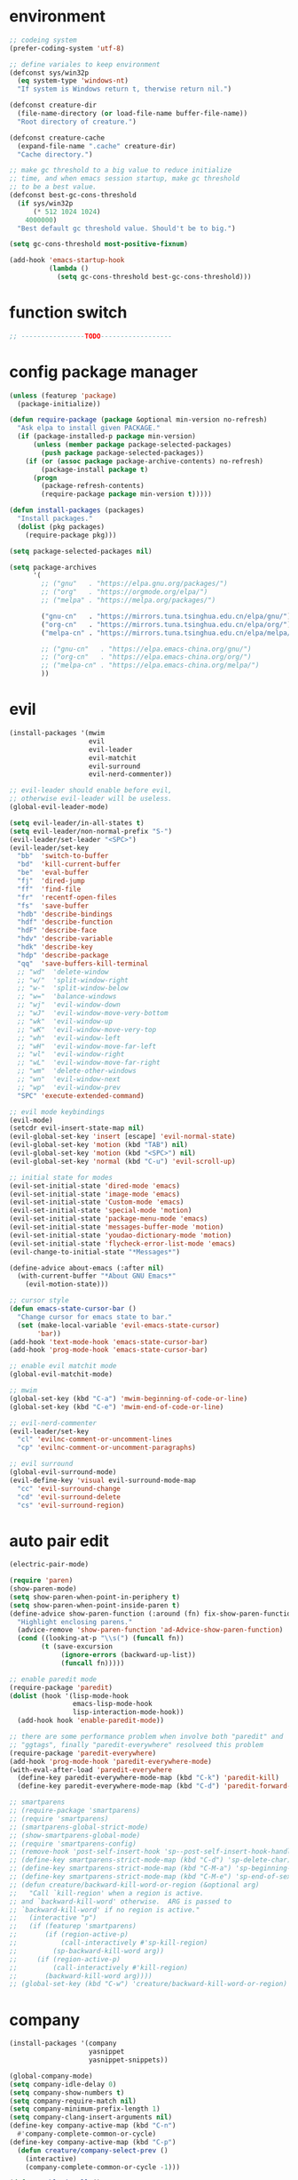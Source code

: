 * environment
  #+BEGIN_SRC emacs-lisp
    ;; codeing system
    (prefer-coding-system 'utf-8)

    ;; define variales to keep environment
    (defconst sys/win32p
      (eq system-type 'windows-nt)
      "If system is Windows return t, therwise return nil.")

    (defconst creature-dir
      (file-name-directory (or load-file-name buffer-file-name))
      "Root directory of creature.")

    (defconst creature-cache
      (expand-file-name ".cache" creature-dir)
      "Cache directory.")

    ;; make gc threshold to a big value to reduce initialize
    ;; time, and when emacs session startup, make gc threshold
    ;; to be a best value.
    (defconst best-gc-cons-threshold
      (if sys/win32p
          (* 512 1024 1024)
        4000000)
      "Best default gc threshold value. Should't be to big.")

    (setq gc-cons-threshold most-positive-fixnum)

    (add-hook 'emacs-startup-hook
              (lambda ()
                (setq gc-cons-threshold best-gc-cons-threshold)))
  #+END_SRC

* function switch
  #+BEGIN_SRC emacs-lisp
    ;; ----------------TODO------------------
  #+END_SRC

* config package manager
  #+BEGIN_SRC emacs-lisp
    (unless (featurep 'package)
      (package-initialize))

    (defun require-package (package &optional min-version no-refresh)
      "Ask elpa to install given PACKAGE."
      (if (package-installed-p package min-version)
          (unless (member package package-selected-packages)
            (push package package-selected-packages))
        (if (or (assoc package package-archive-contents) no-refresh)
            (package-install package t)
          (progn
            (package-refresh-contents)
            (require-package package min-version t)))))

    (defun install-packages (packages)
      "Install packages."
      (dolist (pkg packages)
        (require-package pkg)))

    (setq package-selected-packages nil)

    (setq package-archives
          '(
            ;; ("gnu"   . "https://elpa.gnu.org/packages/")
            ;; ("org"   . "https://orgmode.org/elpa/")
            ;; ("melpa" . "https://melpa.org/packages/")

            ("gnu-cn"   . "https://mirrors.tuna.tsinghua.edu.cn/elpa/gnu/")
            ("org-cn"   . "https://mirrors.tuna.tsinghua.edu.cn/elpa/org/")
            ("melpa-cn" . "https://mirrors.tuna.tsinghua.edu.cn/elpa/melpa/")

            ;; ("gnu-cn"   . "https://elpa.emacs-china.org/gnu/")
            ;; ("org-cn"   . "https://elpa.emacs-china.org/org/")
            ;; ("melpa-cn" . "https://elpa.emacs-china.org/melpa/")
            ))
  #+END_SRC

* evil
  #+BEGIN_SRC emacs-lisp
    (install-packages '(mwim
                        evil
                        evil-leader
                        evil-matchit
                        evil-surround
                        evil-nerd-commenter))

    ;; evil-leader should enable before evil,
    ;; otherwise evil-leader will be useless.
    (global-evil-leader-mode)

    (setq evil-leader/in-all-states t)
    (setq evil-leader/non-normal-prefix "S-")
    (evil-leader/set-leader "<SPC>")
    (evil-leader/set-key
      "bb"  'switch-to-buffer
      "bd"  'kill-current-buffer
      "be"  'eval-buffer
      "fj"  'dired-jump
      "ff"  'find-file
      "fr"  'recentf-open-files
      "fs"  'save-buffer
      "hdb" 'describe-bindings
      "hdf" 'describe-function
      "hdF" 'describe-face
      "hdv" 'describe-variable
      "hdk" 'describe-key
      "hdp" 'describe-package
      "qq"  'save-buffers-kill-terminal
      ;; "wd"  'delete-window
      ;; "w/"  'split-window-right
      ;; "w-"  'split-window-below
      ;; "w="  'balance-windows
      ;; "wj"  'evil-window-down
      ;; "wJ"  'evil-window-move-very-bottom
      ;; "wk"  'evil-window-up
      ;; "wK"  'evil-window-move-very-top
      ;; "wh"  'evil-window-left
      ;; "wH"  'evil-window-move-far-left
      ;; "wl"  'evil-window-right
      ;; "wL"  'evil-window-move-far-right
      ;; "wm"  'delete-other-windows
      ;; "wn"  'evil-window-next
      ;; "wp"  'evil-window-prev
      "SPC" 'execute-extended-command)

    ;; evil mode keybindings
    (evil-mode)
    (setcdr evil-insert-state-map nil)
    (evil-global-set-key 'insert [escape] 'evil-normal-state)
    (evil-global-set-key 'motion (kbd "TAB") nil)
    (evil-global-set-key 'motion (kbd "<SPC>") nil)
    (evil-global-set-key 'normal (kbd "C-u") 'evil-scroll-up)

    ;; initial state for modes
    (evil-set-initial-state 'dired-mode 'emacs)
    (evil-set-initial-state 'image-mode 'emacs)
    (evil-set-initial-state 'Custom-mode 'emacs)
    (evil-set-initial-state 'special-mode 'motion)
    (evil-set-initial-state 'package-menu-mode 'emacs)
    (evil-set-initial-state 'messages-buffer-mode 'motion)
    (evil-set-initial-state 'youdao-dictionary-mode 'motion)
    (evil-set-initial-state 'flycheck-error-list-mode 'emacs)
    (evil-change-to-initial-state "*Messages*")

    (define-advice about-emacs (:after nil)
      (with-current-buffer "*About GNU Emacs*"
        (evil-motion-state)))

    ;; cursor style
    (defun emacs-state-cursor-bar ()
      "Change cursor for emacs state to bar."
      (set (make-local-variable 'evil-emacs-state-cursor)
           'bar))
    (add-hook 'text-mode-hook 'emacs-state-cursor-bar)
    (add-hook 'prog-mode-hook 'emacs-state-cursor-bar)

    ;; enable evil matchit mode
    (global-evil-matchit-mode)

    ;; mwim
    (global-set-key (kbd "C-a") 'mwim-beginning-of-code-or-line)
    (global-set-key (kbd "C-e") 'mwim-end-of-code-or-line)

    ;; evil-nerd-commenter
    (evil-leader/set-key
      "cl" 'evilnc-comment-or-uncomment-lines
      "cp" 'evilnc-comment-or-uncomment-paragraphs)

    ;; evil surround
    (global-evil-surround-mode)
    (evil-define-key 'visual evil-surround-mode-map
      "cc" 'evil-surround-change
      "cd" 'evil-surround-delete
      "cs" 'evil-surround-region)
  #+END_SRC

* auto pair edit
  #+BEGIN_SRC emacs-lisp
    (electric-pair-mode)

    (require 'paren)
    (show-paren-mode)
    (setq show-paren-when-point-in-periphery t)
    (setq show-paren-when-point-inside-paren t)
    (define-advice show-paren-function (:around (fn) fix-show-paren-function)
      "Highlight enclosing parens."
      (advice-remove 'show-paren-function 'ad-Advice-show-paren-function)
      (cond ((looking-at-p "\\s(") (funcall fn))
            (t (save-excursion
                 (ignore-errors (backward-up-list))
                 (funcall fn)))))

    ;; enable paredit mode
    (require-package 'paredit)
    (dolist (hook '(lisp-mode-hook
                    emacs-lisp-mode-hook
                    lisp-interaction-mode-hook))
      (add-hook hook 'enable-paredit-mode))

    ;; there are some performance problem when involve both "paredit" and
    ;; "ggtags", finally "paredit-everywhere" resolveed this problem
    (require-package 'paredit-everywhere)
    (add-hook 'prog-mode-hook 'paredit-everywhere-mode)
    (with-eval-after-load 'paredit-everywhere
      (define-key paredit-everywhere-mode-map (kbd "C-k") 'paredit-kill)
      (define-key paredit-everywhere-mode-map (kbd "C-d") 'paredit-forward-delete))

    ;; smartparens
    ;; (require-package 'smartparens)
    ;; (require 'smartparens)
    ;; (smartparens-global-strict-mode)
    ;; (show-smartparens-global-mode)
    ;; (require 'smartparens-config)
    ;; (remove-hook 'post-self-insert-hook 'sp--post-self-insert-hook-handler)
    ;; (define-key smartparens-strict-mode-map (kbd "C-d") 'sp-delete-char)
    ;; (define-key smartparens-strict-mode-map (kbd "C-M-a") 'sp-beginning-of-sexp)
    ;; (define-key smartparens-strict-mode-map (kbd "C-M-e") 'sp-end-of-sexp)
    ;; (defun creature/backward-kill-word-or-region (&optional arg)
    ;;   "Call `kill-region' when a region is active.
    ;; and `backward-kill-word' otherwise.  ARG is passed to
    ;; `backward-kill-word' if no region is active."
    ;;   (interactive "p")
    ;;   (if (featurep 'smartparens)
    ;;       (if (region-active-p)
    ;;           (call-interactively #'sp-kill-region)
    ;;         (sp-backward-kill-word arg))
    ;;     (if (region-active-p)
    ;;         (call-interactively #'kill-region)
    ;;       (backward-kill-word arg))))
    ;; (global-set-key (kbd "C-w") 'creature/backward-kill-word-or-region)
  #+END_SRC

* company
  #+BEGIN_SRC emacs-lisp
    (install-packages '(company
                        yasnippet
                        yasnippet-snippets))

    (global-company-mode)
    (setq company-idle-delay 0)
    (setq company-show-numbers t)
    (setq company-require-match nil)
    (setq company-minimum-prefix-length 1)
    (setq company-clang-insert-arguments nil)
    (define-key company-active-map (kbd "C-n")
      #'company-complete-common-or-cycle)
    (define-key company-active-map (kbd "C-p")
      (defun creature/company-select-prev ()
        (interactive)
        (company-complete-common-or-cycle -1)))

    (defun enable-ispell ()
      "Turn on spell prompt."
      (set (make-local-variable 'company-backends)
           (add-to-list 'company-backends 'company-ispell 'append)))
    (add-hook 'text-mode-hook 'enable-ispell)

    ;; yasnippet
    (defun creature/show-snippets-in-company (backend)
      (if (and (listp backend) (member 'company-yasnippet backend))
          backend
        (append (if (consp backend) backend (list backend))
                '(:with company-yasnippet))))

    (defun add-yas ()
      "Add yasnippet to company popup menu."
      (set (make-local-variable 'company-backends)
           (mapcar 'creature/show-snippets-in-company company-backends)))

    (setq company-dabbrev-char-regexp "[\\.0-9a-z-'/]")
    (setq company-dabbrev-code-other-buffers 'all)
    (setq company-dabbrev-downcase nil)

    (add-hook 'company-mode-hook 'yas-minor-mode)
    (add-hook 'yas-minor-mode-hook 'add-yas)
  #+END_SRC

* GUI config
  #+BEGIN_SRC emacs-lisp
    ;; disable menu, toolbar and scroll bar.
    (menu-bar-mode -1)
    (tool-bar-mode -1)
    (scroll-bar-mode -1)

    ;; disable bell
    (setq ring-bell-function 'ignore)
    (setq visible-bell nil)

    ;; maximized frame when startup
    (unless (string-equal (getenv "DESKTOP_SESSION") "awesome")
      (add-to-list 'default-frame-alist '(fullscreen . maximized)))

    ;; Keep cursor at end of lines when prev
    ;; position of cursor is at the end.
    ;; Require line-move-visual is nil.
    (setq track-eol t)
    (setq line-move-visual t)

    ;; disable gtk tooltips
    (setq x-gtk-use-system-tooltips nil)

    ;; font config
    (defconst creature/default-font
      '("Operator Mono Book" . 16)
      ;; '("Source Code Pro" . 16)
      "Default font for single-byte code.")

    (defconst creature/chinese-font
      (if sys/win32p
          '("SimSun" . 18)
        '("Emacs SimSun" . 18))
      "Default font for multi-byte code.")

    (defun creature/fontset (&optional frame)
      "Font sets for default and multi-byte code."
      ;; single-byte code
      (let ((family (car creature/default-font))
            (size (cdr creature/default-font)))
        (set-face-attribute 'default frame
                            :font (font-spec :family family :size size)))
      ;; multi-byte code
      (let ((family (car creature/chinese-font))
            (size (cdr creature/chinese-font)))
        (dolist (charset '(kana han cjk-misc bopomofo))
          (set-fontset-font t ;; (frame-parameter nil 'font)
                            charset
                            (font-spec :family family :size size) frame))))

    ;; theme
    (require-package 'molokai-theme)
    (require-package 'monokai-theme)

    (load-theme 'molokai t)

    ;; rainbow
    (install-packages '(rainbow-delimiters
                        rainbow-identifiers))

    (dolist (mode '(rainbow-identifiers-mode
                    rainbow-delimiters-mode))
      (add-hook 'prog-mode-hook mode))

    ;; page break lines
    (require-package 'page-break-lines)

    (global-page-break-lines-mode)
    (setq page-break-lines-char ?-)
    (add-to-list 'page-break-lines-modes 'web-mode)

    ;; address style
    (add-hook 'text-mode-hook 'goto-address-mode)
    (add-hook 'prog-mode-hook 'goto-address-prog-mode)

    ;; notice cursor position when it changed
    (require-package 'beacon)
    (beacon-mode)
  #+END_SRC

* hydra
  #+BEGIN_SRC emacs-lisp
    (require-package 'hydra)

    (defhydra hydra-window (:hint nil)
      "
    ^Jump^       ^Operator^     ^Move^
    ------------------------------------------------
    _j_:down     _d_:delete     _J_:bottom
    _k_:up       _/_:right      _K_:top
    _h_:left     _-_:below      _H_:left
    _l_:right    _m_:maxmium    _L_:right
    _p_:prev     _=_:balance    _<_:height    _>_:height
    _n_:next     _q_:quit       _[_:width     _]_:width
    "
      ("d" delete-window :exit t)
      ("/" split-window-right :exit t)
      ("-" split-window-below :exit t)
      ("=" balance-windows :exit t)
      ("j" evil-window-down)
      ("J" evil-window-move-very-bottom)
      ("k" evil-window-up)
      ("K" evil-window-move-very-top)
      ("h" evil-window-left)
      ("H" evil-window-move-far-left)
      ("l" evil-window-right)
      ("L" evil-window-move-far-right)
      ("m" delete-other-windows :exit t)
      ("n" evil-window-next)
      ("p" evil-window-prev)
      ("[" evil-window-decrease-width)
      ("]" evil-window-increase-width)
      ("<" evil-window-decrease-height)
      (">" evil-window-increase-height)
      ("q" nil))

    (evil-leader/set-key
      "w" 'hydra-window/body)
  #+END_SRC

* which-key
  #+BEGIN_SRC emacs-lisp
    (require-package 'which-key)
    (which-key-mode)
    (setq which-key-idle-delay 0.4)

    ;; define keybindings prompt for which-key
    (defun creature/which-key-declare-prefixes (key doc &rest bind)
      "Define KEY's DOC with the same way of `evil-leader/set-key'.
      BIND is rest sets of KEY and DOC."
      (while key
        (let ((key1 (concat evil-leader/leader " " key))
              (key2 (concat evil-leader/non-normal-prefix
                            evil-leader/leader " " key)))
          (which-key-add-key-based-replacements key1 doc)
          (which-key-add-key-based-replacements key2 doc))
        (setq key (pop bind)
              doc (pop bind))))
    (put 'creature/which-key-declare-prefixes 'lisp-indent-function 'defun)
  #+END_SRC

* window-numbering
  #+BEGIN_SRC emacs-lisp
    (require-package 'window-numbering)
    (window-numbering-mode)
  #+END_SRC

* flycheck
  enable flycheck-mode in all prog-mode,
  but expect emacs-lisp-mode.
  #+BEGIN_SRC emacs-lisp
    (require-package 'flycheck)

    (defun setup-flycheck ()
      (if (derived-mode-p 'emacs-lisp-mode)
          (flycheck-mode -1)
        (flycheck-mode)))
    (add-hook 'prog-mode-hook 'setup-flycheck)

    (with-eval-after-load 'flycheck
      (setq flycheck-emacs-lisp-load-path load-path)
      (evil-leader/set-key
        "el" 'flycheck-list-errors
        "ex" 'flycheck-display-error-at-point))
  #+END_SRC

* youdao dictionary
  #+BEGIN_SRC emacs-lisp
    (require-package 'youdao-dictionary)

    (evil-leader/set-key
      "ys" 'youdao-dictionary-search-at-point
      "yp" 'youdao-dictionary-play-voice-at-point)
  #+END_SRC

* smooth scrolling
  #+BEGIN_SRC emacs-lisp
    (require-package 'smooth-scrolling)

    (smooth-scrolling-mode)
    (add-hook 'special-mode-hook
              (lambda ()
                (setq-local smooth-scroll-margin 0)))
  #+END_SRC

* expand-region
  #+BEGIN_SRC emacs-lisp
    (require-package 'expand-region)

    (evil-leader/set-key "v" 'er/expand-region)
  #+END_SRC

* input method
  #+BEGIN_SRC emacs-lisp
    (require-package 'pyim)

    (require 'pyim)
    (setq default-input-method 'pyim)
    (setq pyim-page-style 'one-line)
    (setq pyim-page-tooltip 'popup)
    (setq pyim-english-input-switch-functions
          '(pyim-probe-program-mode))
    (setq pyim-punctuation-half-width-functions
          '(pyim-probe-punctuation-line-beginning
            pyim-probe-punctuation-after-punctuation))
    (when (featurep 'pyim-basedict)
      (pyim-basedict-enable))
    ;; Enable a big dict for pyim.
    (let ((greatdict
           (concat creature-dir
                   "pyim-dicts/pyim-greatdict.pyim.gz")))
      (when (featurep 'pyim)
        (pyim-extra-dicts-add-dict
         `(:name "Greatdict-elpa"
                 :file ,greatdict
                 :coding utf-8-lang
                 :dict-type pinyin-dict))))
  #+END_SRC

* ediff
  #+BEGIN_SRC emacs-lisp
    (setq ediff-split-window-function 'split-window-horizontally)
    (setq ediff-window-setup-function 'ediff-setup-windows-plain)
  #+END_SRC

* iedit
  #+BEGIN_SRC emacs-lisp
    (require-package 'iedit)
    (require 'iedit)
  #+END_SRC

* clipboard keybindings
  #+BEGIN_SRC emacs-lisp
    (global-set-key (kbd "s-v") 'clipboard-yank)
    (global-set-key (kbd "s-c") 'clipboard-kill-ring-save)
  #+END_SRC

* web mode
  #+BEGIN_SRC emacs-lisp
    (install-packages '(tern
                        web-mode
                        emmet-mode
                        company-web
                        company-tern))
    (add-to-list 'auto-mode-alist '("\\.html\\'" . web-mode))

    (with-eval-after-load 'web-mode
      ;; indent
      (setq web-mode-style-padding standard-indent)
      (setq web-mode-script-padding standard-indent)
      (setq web-mode-block-padding standard-indent)
      (setq web-mode-comment-style 1)

      ;; disable arguments|concatenation|calls lineup
      (add-to-list 'web-mode-indentation-params '("lineup-args" . nil))
      (add-to-list 'web-mode-indentation-params '("lineup-calls" . nil))
      (add-to-list 'web-mode-indentation-params '("lineup-concats" . nil))
      (add-to-list 'web-mode-indentation-params '("lineup-ternary" . nil)))
  #+END_SRC

* emmet-mode
  #+BEGIN_SRC emacs-lisp
    (defun creature/emmet-expand ()
      "Expand at right way."
      (interactive)
      (if (bound-and-true-p yas-minor-mode)
          (call-interactively 'emmet-expand-yas)
        (call-interactively 'emmet-expand-line)))

    (evil-define-key '(insert emacs) emmet-mode-keymap
      (kbd "<tab>") 'creature/emmet-expand)

    (defun css-setup ()
      (emmet-mode 1)
      (setq css-indent-offset 2))
    (add-hook 'css-mode-hook 'css-setup)

    (defun web-mode-setup ()
      (emmet-mode)
      (tern-mode)
      (set (make-local-variable 'company-backends)
           (push '(company-web-html company-css company-tern)
                 company-backends)))

    (add-hook 'web-mode-hook 'web-mode-setup)
  #+END_SRC

* javascript
  #+BEGIN_SRC emacs-lisp
    (install-packages '(js2-mode
                        rjsx-mode
                        json-mode
                        tern
                        tide
                        emmet-mode
                        company-tern
                        typescript-mode))

    ;; mode for files
    (add-to-list 'auto-mode-alist '("\\.js\\'" . js2-mode))
    (add-to-list 'auto-mode-alist '("\\.jsx\\'" . rjsx-mode))
    (add-to-list 'interpreter-mode-alist '("node"   . js2-mode))
    (add-to-list 'interpreter-mode-alist '("nodejs" . js2-mode))
    (add-to-list 'magic-mode-alist
                 '("import\s+.*+\s+from\s+['\"]react['\"]" . rjsx-mode))

    (add-to-list 'auto-mode-alist '("\\.cfg\\'"    . json-mode))
    (add-to-list 'auto-mode-alist '("\\.widget\\'" . json-mode))

    ;; typescript
    (defun typescript-setup ()
      (tide-setup)
      (tide-hl-identifier-mode)
      (setq typescript-indent-level 2)
      (setq tide-hl-identifier-idle-time 0.01))

    (add-hook 'typescript-mode-hook 'typescript-setup)

    ;; indentation
    (with-eval-after-load 'js
      (setq js-chain-indent t)
      (setq js-indent-level 2)
      (setq js-switch-indent-offset js-indent-level))

    ;; tern
    ;; 1. don't create tern port file
    ;; 2. add company tern backend to "company-backends"
    (with-eval-after-load 'tern
      (add-to-list 'tern-command "--no-port-file" 'append))

    (add-hook 'js-mode-hook 'tern-mode)

    ;; company tern
    (defun add-tern ()
      "Add tern to company backends."
      (set (make-local-variable 'company-backends)
           (push 'company-tern company-backends)))
    (add-hook 'js-mode-hook 'add-tern)

    ;; enable emmet mode when edit jsx file
    (defun emmet-setup-for-jsx ()
      "Emmet config for jsx."
      (emmet-mode)
      (set (make-local-variable 'emmet-expand-jsx-className?) t))
    (add-hook 'js2-jsx-mode-hook 'emmet-setup-for-jsx)
  #+END_SRC

* ivy
  #+BEGIN_SRC emacs-lisp
    (install-packages '(counsel
                        ivy
                        swiper
                        smex
                        pinyinlib))

    (counsel-mode)
    (evil-leader/set-key
      "fr" 'counsel-recentf)

    (global-set-key (kbd "C-s") 'swiper)

    (ivy-mode)
    (setq ivy-use-virtual-buffers t)
    (setq ivy-use-selectable-prompt t)
    (setq enable-recursive-minibuffers t)

    ;; smex freq file keep in cache directory
    (unless (file-exists-p creature-cache)
      (make-directory creature-cache))
    (setq smex-save-file
          (expand-file-name ".smex-items" creature-cache))

    ;; ivy pinyin search
    ;; let "ivy-read" support chinese pinyin
    (require 'pinyinlib)
    (defun re-builder-pinyin (str)
      (or (pinyin-to-utf8 str)
          (ivy--regex-plus str)
          (ivy--regex-ignore-order)))

    (setq ivy-re-builders-alist '((t . re-builder-pinyin)))

    (defun my-pinyinlib-build-regexp-string (str)
      (progn
        (cond ((equal str ".*") ".*")
              (t (pinyinlib-build-regexp-string str t)))))

    (defun my-pinyin-regexp-helper (str)
      (cond ((equal str " ") ".*")
            ((equal str "") nil)
            (t str)))

    (defun pinyin-to-utf8 (str)
      (cond ((equal 0 (length str))nil)
            ((equal (substring str 0 1) "?")
             (mapconcat 'my-pinyinlib-build-regexp-string
                        (remove nil
                                (mapcar 'my-pinyin-regexp-helper
                                        (split-string
                                         (replace-regexp-in-string "?" "" str)
                                         "")))
                        ""))
            nil))

    ;; remove "pinyin" match with this
    ;; (defun pinyin-to-utf8 (str) nil)
  #+END_SRC

* indent
  #+BEGIN_SRC emacs-lisp
    ;; indent offset
    (let ((offset (if sys/win32p 4 2)))
      (setq-default c-basic-offset offset)
      (setq-default tab-width offset))
    (setq-default indent-tabs-mode nil)

    ;; remap function of indentation, indent region when
    ;; marked some contents, otherwise indent buffer.
    (defconst creature/indent-sensitive-modes
      '(asm-mode
        coffee-mode
        elm-mode
        haml-mode
        haskell-mode
        slim-mode
        makefile-mode
        makefile-bsdmake-mode
        makefile-gmake-mode
        makefile-imake-mode
        python-mode
        yaml-mode)
      "Modes which disable auto-indenting.")

    (defun creature/indent-region-or-buffer ()
      "Indent a region if selected, otherwise the whole buffer."
      (interactive)
      (unless (member major-mode creature/indent-sensitive-modes)
        (save-excursion
          (if (region-active-p)
              (progn
                (indent-region (region-beginning) (region-end))
                (message "Indented selected region."))
            (progn
              (indent-region (point-min) (point-max))
              (message "Indented buffer.")))
          (whitespace-cleanup))))

    (define-key global-map (kbd "C-M-\\") 'creature/indent-region-or-buffer)
  #+END_SRC

* config about file

  1. automatically reload files which modified by external program
  2. show trailing whitespace
  3. delete file directly
  4. don't backup file
  5. enable auto save file
  6. don't create lockfiles named ".#file-name" in Windows OS
  #+BEGIN_SRC emacs-lisp
    (global-auto-revert-mode)

    (add-hook 'find-file-hook
              (defun show-trailing-whitespace ()
                (set (make-local-variable 'show-trailing-whitespace) t)))

    (setq delete-by-moving-to-trash t)
    (setq make-backup-files nil)
    (setq auto-save-default t)

    (if sys/win32p
        (setq create-lockfiles nil)
      (setq create-lockfiles t))

    ;; define function
    (defun creature/open-init-file ()
      "Open init file."
      (interactive)
      (find-file (expand-file-name "init.el" creature-dir)))

    (defun creature/open-early-init-org-file ()
      "Open init file."
      (interactive)
      (find-file (expand-file-name "creature.org" creature-dir)))

    (defun creature/open-in-external-app (file-path)
      (if sys/win32p
          (w32-shell-execute "open" (replace-regexp-in-string "/" "\\\\" file-path))
        (start-process "" nil "xdg-open" file-path)))

    (defun creature/open-file-or-directory-in-external-app (arg)
      (interactive "P")
      (if arg
          (creature/open-in-external-app (expand-file-name default-directory))
        (let ((file-path (if (derived-mode-p 'dired-mode)
                             (dired-get-file-for-visit)
                           buffer-file-name)))
          (if file-path
              (creature/open-in-external-app file-path)
            (message "No file associated to this buffer")))))

    (evil-leader/set-key
      "fi" 'creature/open-init-file
      "fe" 'creature/open-early-init-org-file
      "fo" 'creature/open-file-or-directory-in-external-app)
  #+END_SRC

* history
  1. record recently edit file
  2. minibuffer history
  3. save cursor position
  #+BEGIN_SRC emacs-lisp
    (recentf-mode)
    (setq recentf-max-saved-items 1000)
    (add-to-list 'recentf-exclude (expand-file-name package-user-dir))
    (add-to-list 'recentf-exclude "bookmarks")
    (add-to-list 'recentf-exclude "COMMIT_EDITMSG\\'")

    (savehist-mode)
    (setq enable-recursive-minibuffers t)
    (setq history-length 1000)
    (setq savehist-additional-variables
          '(mark-ring
            global-mark-ring
            search-ring
            regexp-search-ring
            extended-command-history))
    (setq savehist-autosave-interval 60)

    (save-place-mode)

    ;; don't show prompt when call function
    (fset 'yes-or-no-p 'y-or-n-p)
    (put 'erase-buffer 'disabled nil)
    (put 'narrow-to-page 'disabled nil)
    (put 'narrow-to-defun 'disable nil)
    (put 'narrow-to-region 'disabled nil)
  #+END_SRC

* misc
  1. key modifiers in windows
  2. enable server-mode
  3. enable folding in prog-mode
  4. type when selected region will replace the
     selected region content with inputed content
  5. like hungry-delete but only work for backward
  #+BEGIN_SRC emacs-lisp
    (when sys/win32p
      ;; (w32-register-hot-key [s-t])
      (setq-default w32-apps-modifier 'hyper)
      (setq-default w32-lwindow-modifier 'super))

    (require 'server)
    (if (server-running-p)
        t
      (server-start))

    (add-to-list 'after-make-frame-functions 'creature/fontset)

    (add-hook 'prog-mode-hook 'hs-minor-mode)

    (delete-selection-mode)

    (setq backward-delete-char-untabify-method 'all)
  #+END_SRC

* git
  #+BEGIN_SRC emacs-lisp
    (install-packages '(magit
                        gitattributes-mode
                        gitconfig-mode
                        gitignore-mode))

    ;; keybindings and prompt for which-key
    (evil-leader/set-key
      "gc"  'magit-clone
      "gff" 'magit-find-file
      "gfc" 'magit-find-git-config-file
      "gfs" 'magit-stage-file
      "gi"  'magit-init
      "gl"  'magit-list-repositories
      "gs"  'magit-status)
    (creature/which-key-declare-prefixes
      "gf" "git files"
      "g"  "gits")
    ;; enable gravatar in magit
    (setq magit-revision-show-gravatars
          '("^Author:     " . "^Commit:     "))
  #+END_SRC

* org
  #+BEGIN_SRC emacs-lisp
    ;; org-pomodoro for pomodoro
    ;; htmlize for code highlight in org src block
    (install-packages '(htmlize
                        org-pomodoro
                        org-plus-contrib))

    ;; code block
    ;; customize mode for src lang
    (defconst creature/org-src-lang-modes
      '(("js"   . js2)
        ("html" . web))
      "Better src lang reflex to mode.")

    ;; enable code block in org file
    (defconst creature/org-src-enable-lang
      '((C          . t)
        (js         . t)
        (latex      . t)
        (shell      . t)
        (python     . t)
        (emacs-lisp . t))
      "Enabled lang in org src code block.")

    ;; org pomodoro
    (when sys/win32p
      (with-eval-after-load 'org-pomodoro
        (setq org-pomodoro-audio-player "mplayer")))

    ;; show inline image when open org file
    (add-hook 'org-mode-hook 'org-display-inline-images)

    ;; better behavior for "RET" key
    (define-key org-mode-map (kbd "RET") 'org-return-indent)

    (with-eval-after-load 'org
      ;; enable scale image
      (setq org-image-actual-width nil)

      ;; config latex preview
      (setq org-preview-latex-default-process 'dvipng)
      (setq org-preview-latex-image-directory
            (expand-file-name "ltximg/" creature-cache))

      ;; don't prompt before eval code
      (setq org-confirm-babel-evaluate nil)

      ;; make options configged before work
      (org-babel-do-load-languages
       'org-babel-load-languages
       creature/org-src-enable-lang)
      (dolist (src2mode creature/org-src-lang-modes)
        (add-to-list 'org-src-lang-modes src2mode)))
  #+END_SRC

* dired
  #+BEGIN_SRC emacs-lisp
    (install-packages '(dired-narrow
                        all-the-icons-dired))

    ;; don't make too many dired buffer
    ;; show file size human readable
    ;; copy and delete directory recursive
    ;; don't show prompt when open file from dired buffer
    ;; customize keybindings
    ;; Windows OS don't show icons in dired buffer.
    (with-eval-after-load 'dired
      (require 'dired-x)
      (setq dired-dwim-target t)
      (setq dired-listing-switches "-alh")
      (setq dired-recursive-copies 'always)
      (setq dired-recursive-deletes 'always)
      (put 'dired-find-alternate-file 'disabled nil)
      (define-key dired-mode-map (kbd "K") 'dired-narrow)
      (define-key dired-mode-map (kbd "q") 'kill-current-buffer))

    (unless sys/win32p
      (require-package 'exec-path-from-shell)
      (setq exec-path-from-shell-check-startup-files nil)
      (exec-path-from-shell-initialize)
      (add-hook 'dired-mode-hook 'all-the-icons-dired-mode))
  #+END_SRC

* modeline
  #+BEGIN_SRC emacs-lisp
    ;; window numbering
    (defvar creature/mode-line-window-number
      '(:eval (window-numbering-get-number-string))
      "Get window number by window-numbering.")
    (put 'creature/mode-line-window-number 'risky-local-variable t)

    ;; flycheck
    (defvar creature/flycheck-errors
      '(:eval
        (when (bound-and-true-p flycheck-mode)
          (let ((text (pcase flycheck-last-status-change
                        (`not-checked "")
                        (`no-checker "-")
                        (`running "*")
                        (`errored "!")
                        (`finished
                         (let-alist (flycheck-count-errors flycheck-current-errors)
                           (if (or .error .warning)
                               (concat (propertize (format "•%s" (or .error 0))
                                                   'face `(:foreground "#ff0000"))
                                       (propertize (format " •%s" (or .warning 0))
                                                   'face `(:foreground "#00ff00")))
                             ;; (format "•%s •%s" (or .error 0) (or .warning 0))
                             "")))
                        (`interrupted ".")
                        (`suspicious "?"))))
            ;; (concat " " flycheck-mode-line-prefix text)
            (concat " " text)))))
    (put 'creature/flycheck-errors 'risky-local-variable t)

    ;; evil state
    (defvar creature/mode-line-evil-state
      '(:eval
        (cond
         ((eq evil-state 'emacs) "[E]")
         ((eq evil-state 'insert) "[I]")
         ((eq evil-state 'motion) "[M]")
         ((eq evil-state 'normal) "[N]")
         ((eq evil-state 'visual) "[V]")
         ((eq evil-state 'replace) "[R]")
         ((eq evil-state 'operator) "[O]")))
      "Evil state indicator.")
    (put 'creature/mode-line-evil-state 'risky-local-variable t)

    ;; buffer name
    (defvar creature/mode-line-buffer-name
      '(:eval (propertize
               "%b"
               'face 'mode-line-buffer-id))
      "Buffer name with face.")
    (set-face-attribute 'mode-line-buffer-id nil :weight 'normal)
    (put 'creature/mode-line-buffer-name 'risky-local-variable t)

    ;; combin mode line fromat
    (defvar creature/mode-line-format
      '("%e"
        creature/mode-line-window-number
        ;; (:eval (window-numbering-get-number-string))
        " "
        current-input-method-title
        "%Z" ; coding system and eol type
        "%*" ; read only buffer?
        "%+" ; buffer modified?
        "%@" ; buffer is in remote?
        " "
        creature/mode-line-buffer-name
        " {"
        "%p" ; percent of point in buffer
        ","
        "%I" ; buffer size
        "}("
        "%l,%c" ; line and column
        ")"
        " "
        creature/mode-line-evil-state
        " (%m" ; major mode
        mode-line-process
        ")"
        (vc-mode vc-mode)
        ;; (flycheck-mode flycheck-mode-line)
        creature/flycheck-errors
        mode-line-misc-info
        mode-line-end-spaces
        )
      "Customized mode line format.")
    (setq-default mode-line-format creature/mode-line-format)

    ;; 1. define a variable to keep origin mode-line
    ;; 2. make customized mode-line worked for exist buffers.
    (defvar creature/origin-mode-line-format
      mode-line-format
      "Keep origin `mode-line-format'")

    (defun creature/set-mode-line-format-for-exist-buffers ()
      "Make customized mode line works in exist buffers."
      (mapc (lambda (buffer)
              (with-current-buffer buffer
                (setq mode-line-format creature/mode-line-format)))
            (buffer-list)))

    (creature/set-mode-line-format-for-exist-buffers)
  #+END_SRC

* lua mode
  #+BEGIN_SRC emacs-lisp
    (install-packages '(lua-mode
                        company-lua))
    (add-hook 'lua-mode-hook
              (lambda ()
                (set (make-local-variable) 'paredit-mode-map
                     (define-key paredit-mode-map (kbd ";") nil))
                (set (make-local-variable 'company-backends)
                     (push 'company-lua company-backends))))
  #+END_SRC

* avy
  #+BEGIN_SRC emacs-lisp
    (require-package 'avy)
    (evil-leader/set-key
      "ac" 'avy-goto-char
      "aw" 'avy-goto-word-1
      "al" 'avy-goto-line)
    (creature/which-key-declare-prefixes
      "a"  "avy"
      "b"  "buffer"
      "c"  "comment"
      "e"  "error"
      "f"  "file"
      "h"  "help"
      "hd" "describe"
      "q"  "quit"
      "y"  "youdao"
      "ys" "search"
      "yp" "pronounce")
  #+END_SRC

* tags
  #+BEGIN_SRC emacs-lisp
    (require-package 'ggtags)
    (add-hook 'c-mode-common-hook
              (lambda ()
                (when (derived-mode-p 'c-mode 'c++-mode)
                  (ggtags-mode 1))))
  #+END_SRC

* command remap
  kill buffer when calling quit-window.
  #+BEGIN_SRC emacs-lisp
    (defun quit-window-and-kill-buffer ()
      "Kill buffer when quit-window."
      (interactive)
      (quit-window 'kill))

    (define-key special-mode-map
      [remap quit-window]
      'quit-window-and-kill-buffer)
    (define-key youdao-dictionary-mode-map
      [remap quit-window]
      'quit-window-and-kill-buffer)
    (with-eval-after-load 'magit-status
      (define-key magit-status-mode-map
        [remap magit-mode-bury-buffer]
        'quit-window-and-kill-buffer))
    (with-eval-after-load 'magit-mode
      (define-key magit-mode-map
        [remap magit-mode-bury-buffer]
        'quit-window-and-kill-buffer))
    (with-eval-after-load 'magit-log
      (define-key magit-log-mode-map
        [remap magit-log-bury-buffer]
        'quit-window-and-kill-buffer))
  #+END_SRC

